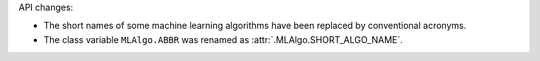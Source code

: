 API changes:

- The short names of some machine learning algorithms have been replaced by conventional acronyms.
- The class variable ``MLAlgo.ABBR`` was renamed as :attr:`.MLAlgo.SHORT_ALGO_NAME`.
